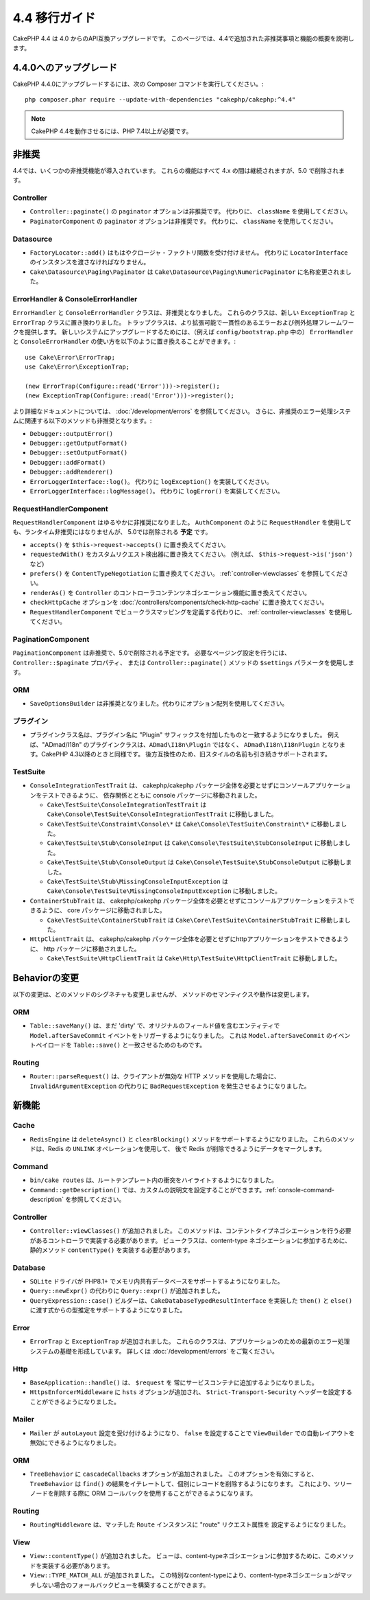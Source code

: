 4.4 移行ガイド
###################

CakePHP 4.4 は 4.0 からのAPI互換アップグレードです。
このページでは、4.4で追加された非推奨事項と機能の概要を説明します。

4.4.0へのアップグレード
=======================

CakePHP 4.4.0にアップグレードするには、次の Composer コマンドを実行してください。::

    php composer.phar require --update-with-dependencies "cakephp/cakephp:^4.4"

.. note::
    CakePHP 4.4を動作させるには、PHP 7.4以上が必要です。

非推奨
============

4.4では、いくつかの非推奨機能が導入されています。
これらの機能はすべて 4.x の間は継続されますが、5.0 で削除されます。

Controller
----------

- ``Controller::paginate()`` の ``paginator`` オプションは非推奨です。
  代わりに、 ``className`` を使用してください。
- ``PaginatorComponent`` の ``paginator`` オプションは非推奨です。
  代わりに、 ``className`` を使用してください。

Datasource
----------

- ``FactoryLocator::add()`` はもはやクロージャ・ファクトリ関数を受け付けません。
  代わりに ``LocatorInterface`` のインスタンスを渡さなければなりません。
- ``Cake\Datasource\Paging\Paginator`` は ``Cake\Datasource\Paging\NumericPaginator`` に名称変更されました。

ErrorHandler & ConsoleErrorHandler
----------------------------------

``ErrorHandler`` と ``ConsoleErrorHandler`` クラスは、非推奨となりました。
これらのクラスは、新しい ``ExceptionTrap`` と ``ErrorTrap`` クラスに置き換わりました。
トラップクラスは、より拡張可能で一貫性のあるエラーおよび例外処理フレームワークを提供します。
新しいシステムにアップグレードするためには、（例えば ``config/bootstrap.php`` 中の）
``ErrorHandler`` と ``ConsoleErrorHandler`` の使い方を以下のように置き換えることができます。::

    use Cake\Error\ErrorTrap;
    use Cake\Error\ExceptionTrap;

    (new ErrorTrap(Configure::read('Error')))->register();
    (new ExceptionTrap(Configure::read('Error')))->register();

より詳細なドキュメントについては、 :doc:`/development/errors` を参照してください。
さらに、非推奨のエラー処理システムに関連する以下のメソッドも非推奨となります。:

* ``Debugger::outputError()``
* ``Debugger::getOutputFormat()``
* ``Debugger::setOutputFormat()``
* ``Debugger::addFormat()``
* ``Debugger::addRenderer()``
* ``ErrorLoggerInterface::log()``。 代わりに ``logException()`` を実装してください。
* ``ErrorLoggerInterface::logMessage()``。 代わりに ``logError()`` を実装してください。

RequestHandlerComponent
------------------------

``RequestHandlerComponent`` はゆるやかに非推奨になりました。
``AuthComponent`` のように ``RequestHandler`` を使用しても、ランタイム非推奨にはなりませんが、
5.0では削除される **予定** です。

- ``accepts()`` を ``$this->request->accepts()`` に置き換えてください。
- ``requestedWith()`` をカスタムリクエスト検出器に置き換えてください。
  (例えば、 ``$this->request->is('json')`` など)
- ``prefers()`` を ``ContentTypeNegotiation`` に置き換えてください。
  :ref:`controller-viewclasses` を参照してください。
- ``renderAs()`` を ``Controller`` のコントローラコンテンツネゴシエーション機能に置き換えてください。
- ``checkHttpCache`` オプションを :doc:`/controllers/components/check-http-cache` に置き換えてください。
- ``RequestHandlerComponent`` でビュークラスマッピングを定義する代わりに、 :ref:`controller-viewclasses`
  を使用してください。

PaginationComponent
-------------------

``PaginationComponent`` は非推奨で、5.0で削除される予定です。
必要なページング設定を行うには、 ``Controller::$paginate`` プロパティ、
または ``Controller::paginate()`` メソッドの ``$settings`` パラメータを使用します。

ORM
---

- ``SaveOptionsBuilder`` は非推奨となりました。代わりにオプション配列を使用してください。

プラグイン
----------

- プラグインクラス名は、プラグイン名に "Plugin" サフィックスを付加したものと一致するようになりました。
  例えば、"ADmad/I18n" のプラグインクラスは、``ADmad\I18n\Plugin`` ではなく、
  ``ADmad\I18n\I18nPlugin`` となります。CakePHP 4.3以降のときと同様です。
  後方互換性のため、旧スタイルの名前も引き続きサポートされます。

TestSuite
---------

- ``ConsoleIntegrationTestTrait`` は、
  cakephp/cakephp パッケージ全体を必要とせずにコンソールアプリケーションをテストできるように、
  依存関係とともに console パッケージに移動されました。

  - ``Cake\TestSuite\ConsoleIntegrationTestTrait`` は ``Cake\Console\TestSuite\ConsoleIntegrationTestTrait`` に移動しました。
  - ``Cake\TestSuite\Constraint\Console\*`` は ``Cake\Console\TestSuite\Constraint\*`` に移動しました。
  - ``Cake\TestSuite\Stub\ConsoleInput`` は ``Cake\Console\TestSuite\StubConsoleInput`` に移動しました。
  - ``Cake\TestSuite\Stub\ConsoleOutput`` は ``Cake\Console\TestSuite\StubConsoleOutput`` に移動しました。
  - ``Cake\TestSuite\Stub\MissingConsoleInputException`` は ``Cake\Console\TestSuite\MissingConsoleInputException`` に移動しました。

- ``ContainerStubTrait`` は、
  cakephp/cakephp パッケージ全体を必要とせずにコンソールアプリケーションをテストできるように、
  core パッケージに移動されました。

  - ``Cake\TestSuite\ContainerStubTrait`` は ``Cake\Core\TestSuite\ContainerStubTrait`` に移動しました。

- ``HttpClientTrait`` は、
  cakephp/cakephp パッケージ全体を必要とせずにhttpアプリケーションをテストできるように、
  http パッケージに移動されました。

  - ``Cake\TestSuite\HttpClientTrait`` は ``Cake\Http\TestSuite\HttpClientTrait`` に移動しました。

Behaviorの変更
==============

以下の変更は、どのメソッドのシグネチャも変更しませんが、
メソッドのセマンティクスや動作は変更します。

ORM
---

* ``Table::saveMany()`` は、まだ 'dirty' で、オリジナルのフィールド値を含むエンティティで
  ``Model.afterSaveCommit`` イベントをトリガーするようになりました。
  これは ``Model.afterSaveCommit`` のイベントペイロードを ``Table::save()`` と一致させるためのものです。

Routing
-------

* ``Router::parseRequest()`` は、クライアントが無効な HTTP メソッドを使用した場合に、
  ``InvalidArgumentException`` の代わりに ``BadRequestException`` を発生させるようになりました。

新機能
======

Cache
-----

* ``RedisEngine`` は ``deleteAsync()`` と ``clearBlocking()`` メソッドをサポートするようになりました。
  これらのメソッドは、Redis の ``UNLINK`` オペレーションを使用して、
  後で Redis が削除できるようにデータをマークします。


Command
-------

* ``bin/cake routes`` は、ルートテンプレート内の衝突をハイライトするようになりました。
* ``Command::getDescription()`` では、カスタムの説明文を設定することができます。:ref:`console-command-description` を参照してください。

Controller
----------

* ``Controller::viewClasses()`` が追加されました。
  このメソッドは、コンテントタイプネゴシエーションを行う必要があるコントローラで実装する必要があります。
  ビュークラスは、content-type ネゴシエーションに参加するために、
  静的メソッド ``contentType()`` を実装する必要があります。

Database
--------

* ``SQLite`` ドライバが PHP8.1+ でメモリ内共有データベースをサポートするようになりました。
* ``Query::newExpr()`` の代わりに ``Query::expr()`` が追加されました。
* ``QueryExpression::case()`` ビルダーは、``CakeDatabaseTypedResultInterface`` を実装した
  ``then()`` と ``else()`` に渡す式からの型推定をサポートするようになりました。

Error
-----

* ``ErrorTrap`` と ``ExceptionTrap`` が追加されました。
  これらのクラスは、アプリケーションのための最新のエラー処理システムの基礎を形成しています。
  詳しくは :doc:`/development/errors` をご覧ください。

Http
----

* ``BaseApplication::handle()`` は、 ``$request`` を
  常にサービスコンテナに追加するようになりました。
* ``HttpsEnforcerMiddleware`` に ``hsts`` オプションが追加され、
  ``Strict-Transport-Security`` ヘッダーを設定することができるようになりました。

Mailer
------

* ``Mailer`` が ``autoLayout`` 設定を受け付けるようになり、
  ``false`` を設定することで ``ViewBuilder`` での自動レイアウトを無効にできるようになりました。

ORM
---

* ``TreeBehavior`` に ``cascadeCallbacks`` オプションが追加されました。
  このオプションを有効にすると、 ``TreeBehavior`` は ``find()`` の結果をイテレートして、個別にレコードを削除するようになります。
  これにより、ツリーノードを削除する際に ORM コールバックを使用することができるようになります。

Routing
-------

* ``RoutingMiddleware`` は、マッチした ``Route`` インスタンスに "route" リクエスト属性を
  設定するようになりました。

View
----

* ``View::contentType()`` が追加されました。
  ビューは、content-typeネゴシエーションに参加するために、このメソッドを実装する必要があります。
* ``View::TYPE_MATCH_ALL`` が追加されました。
  この特別なcontent-typeにより、content-typeネゴシエーションがマッチしない場合のフォールバックビューを構築することができます。
